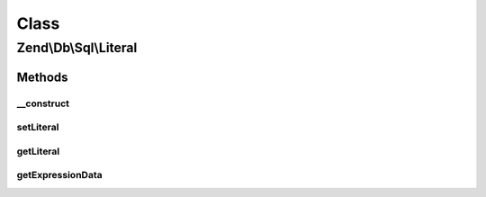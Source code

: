 .. Db/Sql/Literal.php generated using docpx on 01/30/13 03:02pm


Class
*****

Zend\\Db\\Sql\\Literal
======================

Methods
-------

__construct
+++++++++++

.. function:: __construct()


    @param $literal



setLiteral
++++++++++

.. function:: setLiteral()


    @param string $literal

    :rtype: Literal 



getLiteral
++++++++++

.. function:: getLiteral()


    @return string



getExpressionData
+++++++++++++++++

.. function:: getExpressionData()


    @return array




